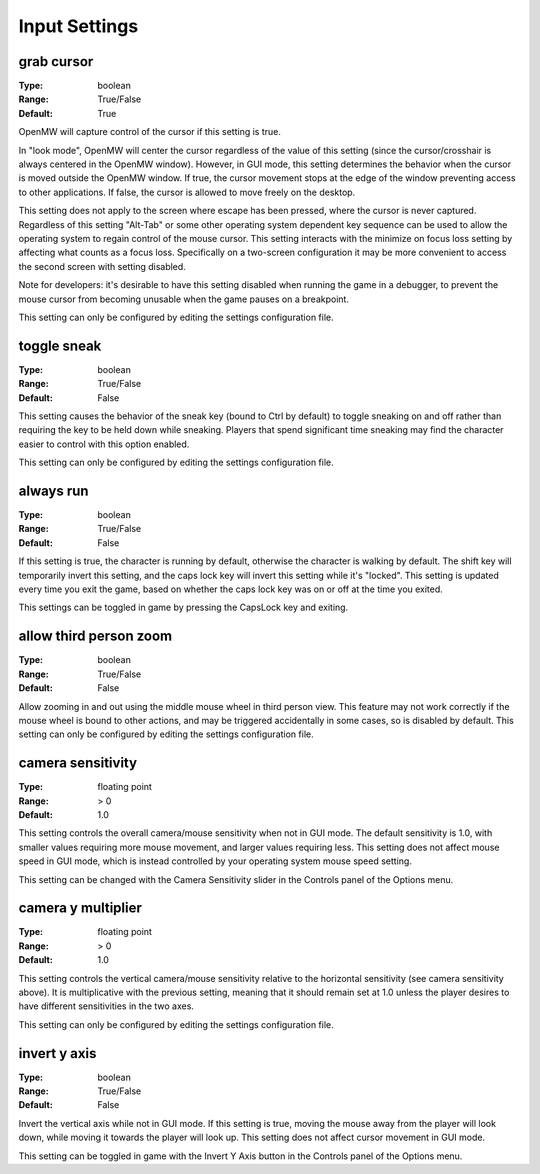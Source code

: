 Input Settings
##############

grab cursor
-----------

:Type:		boolean
:Range:		True/False
:Default:	True

OpenMW will capture control of the cursor if this setting is true.

In "look mode", OpenMW will center the cursor regardless of the value of this setting
(since the cursor/crosshair is always centered in the OpenMW window).
However, in GUI mode, this setting determines the behavior when the cursor is moved outside the OpenMW window.
If true, the cursor movement stops at the edge of the window preventing access to other applications.
If false, the cursor is allowed to move freely on the desktop.

This setting does not apply to the screen where escape has been pressed, where the cursor is never captured.
Regardless of this setting "Alt-Tab" or some other operating system dependent key sequence can be used
to allow the operating system to regain control of the mouse cursor.
This setting interacts with the minimize on focus loss setting by affecting what counts as a focus loss.
Specifically on a two-screen configuration it may be more convenient to access the second screen with setting disabled.

Note for developers: it's desirable to have this setting disabled when running the game in a debugger,
to prevent the mouse cursor from becoming unusable when the game pauses on a breakpoint.

This setting can only be configured by editing the settings configuration file.

toggle sneak
------------

:Type:		boolean
:Range:		True/False
:Default:	False

This setting causes the behavior of the sneak key (bound to Ctrl by default)
to toggle sneaking on and off rather than requiring the key to be held down while sneaking.
Players that spend significant time sneaking may find the character easier to control with this option enabled.

This setting can only be configured by editing the settings configuration file.

always run
----------

:Type:		boolean
:Range:		True/False
:Default:	False

If this setting is true, the character is running by default, otherwise the character is walking by default.
The shift key will temporarily invert this setting, and the caps lock key will invert this setting while it's "locked".
This setting is updated every time you exit the game,
based on whether the caps lock key was on or off at the time you exited.

This settings can be toggled in game by pressing the CapsLock key and exiting.

allow third person zoom
-----------------------

:Type:		boolean
:Range:		True/False
:Default:	False

Allow zooming in and out using the middle mouse wheel in third person view.
This feature may not work correctly if the mouse wheel is bound to other actions,
and may be triggered accidentally in some cases, so is disabled by default.
This setting can only be configured by editing the settings configuration file.

camera sensitivity
------------------

:Type:		floating point
:Range:		> 0
:Default:	1.0

This setting controls the overall camera/mouse sensitivity when not in GUI mode.
The default sensitivity is 1.0, with smaller values requiring more mouse movement,
and larger values requiring less.
This setting does not affect mouse speed in GUI mode,
which is instead controlled by your operating system mouse speed setting.

This setting can be changed with the Camera Sensitivity slider in the Controls panel of the Options menu.

camera y multiplier
-------------------

:Type:		floating point
:Range:		> 0
:Default:	1.0

This setting controls the vertical camera/mouse sensitivity relative to the horizontal sensitivity
(see camera sensitivity above). It is multiplicative with the previous setting,
meaning that it should remain set at 1.0 unless the player desires to have different sensitivities in the two axes.

This setting can only be configured by editing the settings configuration file.

invert y axis
-------------

:Type:		boolean
:Range:		True/False
:Default:	False

Invert the vertical axis while not in GUI mode.
If this setting is true, moving the mouse away from the player will look down,
while moving it towards the player will look up. This setting does not affect cursor movement in GUI mode.

This setting can be toggled in game with the Invert Y Axis button in the Controls panel of the Options menu.
